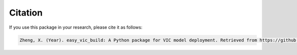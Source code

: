 Citation
========

If you use this package in your research, please cite it as follows:

.. code-block::

   Zheng, X. (Year). easy_vic_build: A Python package for VIC model deployment. Retrieved from https://github.com/XudongZhengSteven/easy_vic_build